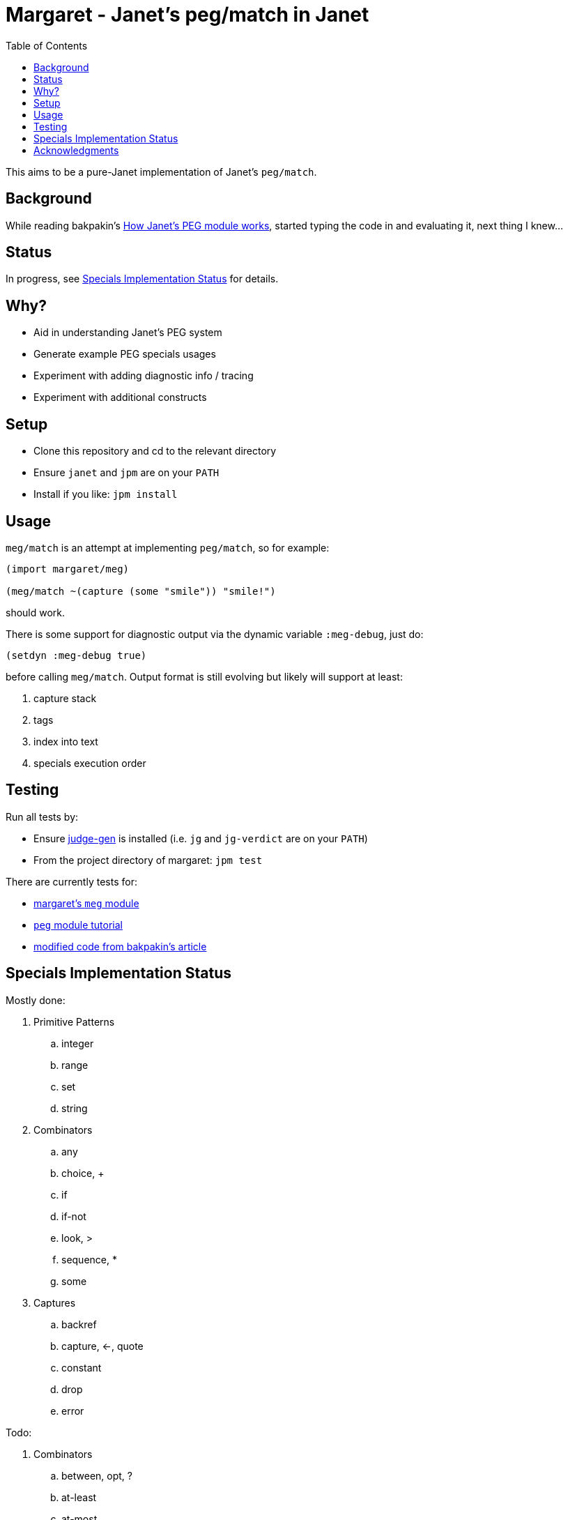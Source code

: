 = Margaret - Janet's peg/match in Janet
:toc:

This aims to be a pure-Janet implementation of Janet's `peg/match`.

== Background

While reading bakpakin's https://bakpakin.com/writing/how-janets-peg-works.html[How Janet's PEG module works], started typing the code in and evaluating it, next thing I knew...

== Status

In progress, see <<Specials Implementation Status>> for details.

== Why?

* Aid in understanding Janet's PEG system
* Generate example PEG specials usages
* Experiment with adding diagnostic info / tracing
* Experiment with additional constructs

== Setup

* Clone this repository and cd to the relevant directory

* Ensure `janet` and `jpm` are on your `PATH`

* Install if you like: `jpm install`

== Usage

`meg/match` is an attempt at implementing `peg/match`, so for example:

[source,janet]
----
(import margaret/meg)

(meg/match ~(capture (some "smile")) "smile!")
----
should work.

There is some support for diagnostic output via the dynamic variable `:meg-debug`, just do:

[source,janet]
----
(setdyn :meg-debug true)
----

before calling `meg/match`.  Output format is still evolving but likely will support at least:

. capture stack
. tags
. index into text
. specials execution order

== Testing

Run all tests by:

* Ensure https://gitlab.com/sogaiu/judge-gen[judge-gen] is installed (i.e. `jg` and `jg-verdict` are on your `PATH`)

* From the project directory of margaret: `jpm test`

There are currently tests for:

* link:margaret/meg.janet[margaret's `meg` module]

* link:margaret/tutorial.janet[`peg` module tutorial]

* link:margaret/article.janet[modified code from bakpakin's article]

== Specials Implementation Status

Mostly done:

. Primitive Patterns
.. integer
.. range
.. set
.. string

. Combinators
.. any
.. choice, {plus}
.. if
.. if-not
.. look, >
.. sequence, *
.. some

. Captures
.. backref
.. capture, \<-, quote
.. constant
.. drop
.. error

Todo:

. Combinators
.. between, opt, ?
.. at-least
.. at-most
.. repeat, "n"
.. to
.. thru
.. backmatch

. Captures
.. cmt
.. replace, /
.. position
.. accumulate, %
.. lenprefix
.. group
.. argument
.. line
.. column
.. int
.. int-be
.. uint
.. uint-b

== Acknowledgments

Thanks to (at least) the following folks:

* ahungry
* andrewchambers
* bakpakin
* crocket
* goto-engineering
* ikarius
* LeafGarland
* LeviSchuck
* nate
* pyrmont
* pepe
* subsetpark
* swlkr
* tami5

...and other Janet community members :)
